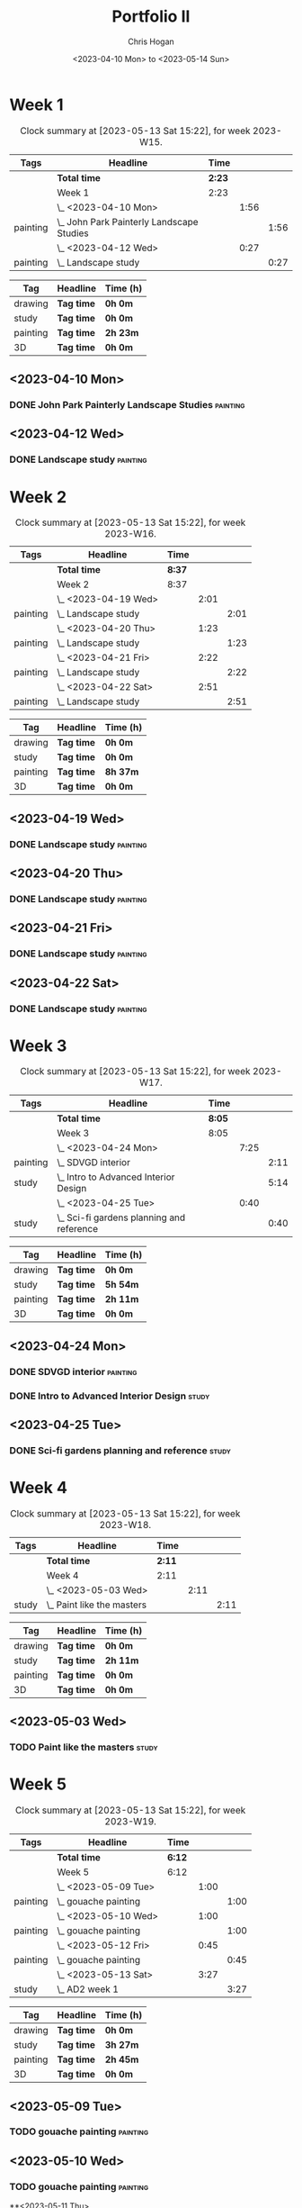 #+TITLE: Portfolio II
#+AUTHOR: Chris Hogan
#+DATE: <2023-04-10 Mon> to <2023-05-14 Sun>
#+STARTUP: nologdone

* Week 1
#+BEGIN: clocktable :scope subtree :maxlevel 6 :block 2023-W15 :tags t
#+CAPTION: Clock summary at [2023-05-13 Sat 15:22], for week 2023-W15.
| Tags     | Headline                                    | Time   |      |      |
|----------+---------------------------------------------+--------+------+------|
|          | *Total time*                                | *2:23* |      |      |
|----------+---------------------------------------------+--------+------+------|
|          | Week 1                                      | 2:23   |      |      |
|          | \_  <2023-04-10 Mon>                        |        | 1:56 |      |
| painting | \_    John Park Painterly Landscape Studies |        |      | 1:56 |
|          | \_  <2023-04-12 Wed>                        |        | 0:27 |      |
| painting | \_    Landscape study                       |        |      | 0:27 |
#+END:

#+BEGIN: clocktable-by-tag :maxlevel 6 :match ("drawing" "study" "painting" "3D")
| Tag      | Headline   | Time (h) |
|----------+------------+----------|
| drawing  | *Tag time* | *0h 0m*  |
|----------+------------+----------|
| study    | *Tag time* | *0h 0m*  |
|----------+------------+----------|
| painting | *Tag time* | *2h 23m* |
|----------+------------+----------|
| 3D       | *Tag time* | *0h 0m*  |

#+END:

** <2023-04-10 Mon>
*** DONE John Park Painterly Landscape Studies                     :painting:
:LOGBOOK:
CLOCK: [2023-04-10 Mon 20:02]--[2023-04-10 Mon 21:58] =>  1:56
:END:
** <2023-04-12 Wed>
*** DONE Landscape study                                           :painting:
:LOGBOOK:
CLOCK: [2023-04-12 Wed 19:14]--[2023-04-12 Wed 19:41] =>  0:27
:END:
* Week 2
#+BEGIN: clocktable :scope subtree :maxlevel 6 :block 2023-W16 :tags t
#+CAPTION: Clock summary at [2023-05-13 Sat 15:22], for week 2023-W16.
| Tags     | Headline              | Time   |      |      |
|----------+-----------------------+--------+------+------|
|          | *Total time*          | *8:37* |      |      |
|----------+-----------------------+--------+------+------|
|          | Week 2                | 8:37   |      |      |
|          | \_  <2023-04-19 Wed>  |        | 2:01 |      |
| painting | \_    Landscape study |        |      | 2:01 |
|          | \_  <2023-04-20 Thu>  |        | 1:23 |      |
| painting | \_    Landscape study |        |      | 1:23 |
|          | \_  <2023-04-21 Fri>  |        | 2:22 |      |
| painting | \_    Landscape study |        |      | 2:22 |
|          | \_  <2023-04-22 Sat>  |        | 2:51 |      |
| painting | \_    Landscape study |        |      | 2:51 |
#+END:

#+BEGIN: clocktable-by-tag :maxlevel 6 :match ("drawing" "study" "painting" "3D")
| Tag      | Headline   | Time (h) |
|----------+------------+----------|
| drawing  | *Tag time* | *0h 0m*  |
|----------+------------+----------|
| study    | *Tag time* | *0h 0m*  |
|----------+------------+----------|
| painting | *Tag time* | *8h 37m* |
|----------+------------+----------|
| 3D       | *Tag time* | *0h 0m*  |

#+END:
** <2023-04-19 Wed>
*** DONE Landscape study                                           :painting:
:LOGBOOK:
CLOCK: [2023-04-19 Wed 15:15]--[2023-04-19 Wed 16:00] =>  0:45
CLOCK: [2023-04-19 Wed 12:59]--[2023-04-19 Wed 14:15] =>  1:16
:END:
** <2023-04-20 Thu>
*** DONE Landscape study                                           :painting:
:LOGBOOK:
CLOCK: [2023-04-20 Thu 14:43]--[2023-04-20 Thu 16:06] =>  1:23
:END:
** <2023-04-21 Fri>
*** DONE Landscape study                                           :painting:
:LOGBOOK:
CLOCK: [2023-04-21 Fri 20:10]--[2023-04-21 Fri 21:05] =>  0:55
CLOCK: [2023-04-21 Fri 18:45]--[2023-04-21 Fri 19:00] =>  0:15
CLOCK: [2023-04-21 Fri 10:03]--[2023-04-21 Fri 11:15] =>  1:12
:END:
** <2023-04-22 Sat>
*** DONE Landscape study                                           :painting:
:LOGBOOK:
CLOCK: [2023-04-22 Sat 19:18]--[2023-04-22 Sat 20:27] =>  1:09
CLOCK: [2023-04-22 Sat 14:39]--[2023-04-22 Sat 16:21] =>  1:42
:END:
* Week 3
#+BEGIN: clocktable :scope subtree :maxlevel 6 :block 2023-W17 :tags t
#+CAPTION: Clock summary at [2023-05-13 Sat 15:22], for week 2023-W17.
| Tags     | Headline                                    | Time   |      |      |
|----------+---------------------------------------------+--------+------+------|
|          | *Total time*                                | *8:05* |      |      |
|----------+---------------------------------------------+--------+------+------|
|          | Week 3                                      | 8:05   |      |      |
|          | \_  <2023-04-24 Mon>                        |        | 7:25 |      |
| painting | \_    SDVGD interior                        |        |      | 2:11 |
| study    | \_    Intro to Advanced Interior Design     |        |      | 5:14 |
|          | \_  <2023-04-25 Tue>                        |        | 0:40 |      |
| study    | \_    Sci-fi gardens planning and reference |        |      | 0:40 |
#+END:

#+BEGIN: clocktable-by-tag :maxlevel 6 :match ("drawing" "study" "painting" "3D")
| Tag      | Headline   | Time (h) |
|----------+------------+----------|
| drawing  | *Tag time* | *0h 0m*  |
|----------+------------+----------|
| study    | *Tag time* | *5h 54m* |
|----------+------------+----------|
| painting | *Tag time* | *2h 11m* |
|----------+------------+----------|
| 3D       | *Tag time* | *0h 0m*  |

#+END:

** <2023-04-24 Mon>
*** DONE SDVGD interior                                            :painting:
:LOGBOOK:
CLOCK: [2023-04-24 Mon 20:37]--[2023-04-24 Mon 21:07] =>  0:30
CLOCK: [2023-04-24 Mon 19:58]--[2023-04-24 Mon 20:32] =>  0:34
CLOCK: [2023-04-24 Mon 15:09]--[2023-04-24 Mon 15:40] =>  0:31
CLOCK: [2023-04-24 Mon 14:25]--[2023-04-24 Mon 15:01] =>  0:36
:END:
*** DONE Intro to Advanced Interior Design                            :study:
:LOGBOOK:
CLOCK: [2023-04-24 Mon 20:32]--[2023-04-24 Mon 20:37] =>  0:05
CLOCK: [2023-04-24 Mon 19:39]--[2023-04-24 Mon 19:58] =>  0:19
CLOCK: [2023-04-24 Mon 18:14]--[2023-04-24 Mon 19:09] =>  0:55
CLOCK: [2023-04-24 Mon 12:35]--[2023-04-24 Mon 14:12] =>  1:37
CLOCK: [2023-04-24 Mon 09:35]--[2023-04-24 Mon 11:53] =>  2:18
:END:
** <2023-04-25 Tue>
*** DONE Sci-fi gardens planning and reference                        :study:
:LOGBOOK:
CLOCK: [2023-04-25 Tue 11:15]--[2023-04-25 Tue 11:55] =>  0:40
:END:
* Week 4
#+BEGIN: clocktable :scope subtree :maxlevel 6 :block 2023-W18 :tags t
#+CAPTION: Clock summary at [2023-05-13 Sat 15:22], for week 2023-W18.
| Tags  | Headline                     | Time   |      |      |
|-------+------------------------------+--------+------+------|
|       | *Total time*                 | *2:11* |      |      |
|-------+------------------------------+--------+------+------|
|       | Week 4                       | 2:11   |      |      |
|       | \_  <2023-05-03 Wed>         |        | 2:11 |      |
| study | \_    Paint like the masters |        |      | 2:11 |
#+END:

#+BEGIN: clocktable-by-tag :maxlevel 6 :match ("drawing" "study" "painting" "3D")
| Tag      | Headline   | Time (h) |
|----------+------------+----------|
| drawing  | *Tag time* | *0h 0m*  |
|----------+------------+----------|
| study    | *Tag time* | *2h 11m* |
|----------+------------+----------|
| painting | *Tag time* | *0h 0m*  |
|----------+------------+----------|
| 3D       | *Tag time* | *0h 0m*  |

#+END:
** <2023-05-03 Wed>
*** TODO Paint like the masters :study:
:LOGBOOK:
CLOCK: [2023-05-03 Wed 15:13]--[2023-05-03 Wed 15:36] =>  0:23
CLOCK: [2023-05-03 Wed 12:33]--[2023-05-03 Wed 14:21] =>  1:48
:END:
* Week 5
#+BEGIN: clocktable :scope subtree :maxlevel 6 :block 2023-W19 :tags t
#+CAPTION: Clock summary at [2023-05-13 Sat 15:22], for week 2023-W19.
| Tags     | Headline               | Time   |      |      |
|----------+------------------------+--------+------+------|
|          | *Total time*           | *6:12* |      |      |
|----------+------------------------+--------+------+------|
|          | Week 5                 | 6:12   |      |      |
|          | \_  <2023-05-09 Tue>   |        | 1:00 |      |
| painting | \_    gouache painting |        |      | 1:00 |
|          | \_  <2023-05-10 Wed>   |        | 1:00 |      |
| painting | \_    gouache painting |        |      | 1:00 |
|          | \_  <2023-05-12 Fri>   |        | 0:45 |      |
| painting | \_    gouache painting |        |      | 0:45 |
|          | \_  <2023-05-13 Sat>   |        | 3:27 |      |
| study    | \_    AD2 week 1       |        |      | 3:27 |
#+END:

#+BEGIN: clocktable-by-tag :maxlevel 6 :match ("drawing" "study" "painting" "3D")
| Tag      | Headline   | Time (h) |
|----------+------------+----------|
| drawing  | *Tag time* | *0h 0m*  |
|----------+------------+----------|
| study    | *Tag time* | *3h 27m* |
|----------+------------+----------|
| painting | *Tag time* | *2h 45m* |
|----------+------------+----------|
| 3D       | *Tag time* | *0h 0m*  |

#+END:

** <2023-05-09 Tue>
*** TODO gouache painting :painting:
:LOGBOOK:
CLOCK: [2023-05-09 Tue 20:00]--[2023-05-09 Tue 21:00] =>  1:00
:END:
** <2023-05-10 Wed>
*** TODO gouache painting :painting:
:LOGBOOK:
CLOCK: [2023-05-10 Wed 20:00]--[2023-05-10 Wed 21:00] =>  1:00
:END:
**<2023-05-11 Thu> 
** <2023-05-12 Fri>
*** TODO gouache painting :painting:
:LOGBOOK:
CLOCK: [2023-05-12 Fri 17:21]--[2023-05-12 Fri 18:06] =>  0:45
:END:
** <2023-05-13 Sat>
*** DONE AD2 week 1                                                   :study:
:LOGBOOK:
CLOCK: [2023-05-13 Sat 11:55]--[2023-05-13 Sat 15:22] =>  3:27
:END:
** <2023-05-14 Sun>
*** TODO BUD week 1 :study:

